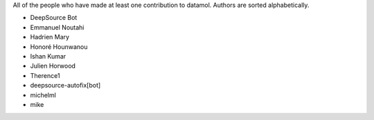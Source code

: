 All of the people who have made at least one contribution to datamol.
Authors are sorted alphabetically.

* DeepSource Bot
* Emmanuel Noutahi
* Hadrien Mary
* Honoré Hounwanou
* Ishan Kumar
* Julien Horwood
* Therence1
* deepsource-autofix[bot]
* michelml
* mike
